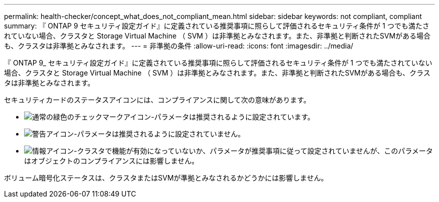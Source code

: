 ---
permalink: health-checker/concept_what_does_not_compliant_mean.html 
sidebar: sidebar 
keywords: not compliant, compliant 
summary: 『 ONTAP 9 セキュリティ設定ガイド』に定義されている推奨事項に照らして評価されるセキュリティ条件が 1 つでも満たされていない場合、クラスタと Storage Virtual Machine （ SVM ）は非準拠とみなされます。また、非準拠と判断されたSVMがある場合も、クラスタは非準拠とみなされます。 
---
= 非準拠の条件
:allow-uri-read: 
:icons: font
:imagesdir: ../media/


[role="lead"]
『 ONTAP 9_ セキュリティ設定ガイド』に定義されている推奨事項に照らして評価されるセキュリティ条件が 1 つでも満たされていない場合、クラスタと Storage Virtual Machine （ SVM ）は非準拠とみなされます。また、非準拠と判断されたSVMがある場合も、クラスタは非準拠とみなされます。

セキュリティカードのステータスアイコンには、コンプライアンスに関して次の意味があります。

* image:../media/sev_normal_um60.png["通常の緑色のチェックマークアイコン"]-パラメータは推奨されるように設定されています。
* image:../media/sev_warning_um60.png["警告アイコン"]-パラメータは推奨されるように設定されていません。
* image:../media/sev_information_um60.gif["情報アイコン"]-クラスタで機能が有効になっていないか、パラメータが推奨事項に従って設定されていませんが、このパラメータはオブジェクトのコンプライアンスには影響しません。


ボリューム暗号化ステータスは、クラスタまたはSVMが準拠とみなされるかどうかには影響しません。
